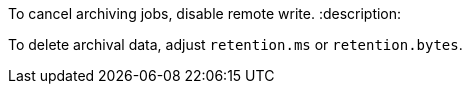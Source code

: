 To cancel archiving jobs, disable remote write.
:description: 

To delete archival data, adjust `retention.ms` or `retention.bytes`.
